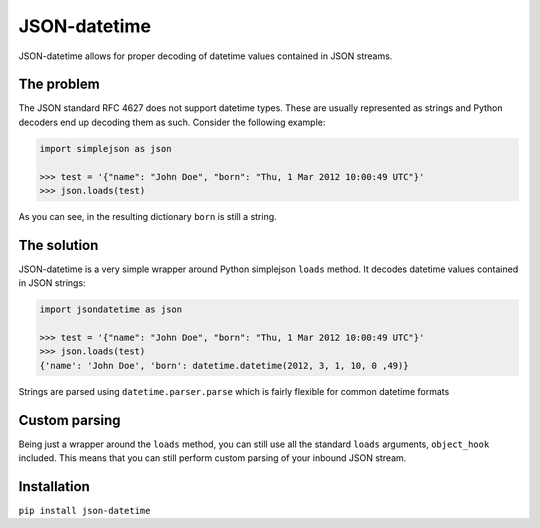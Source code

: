 JSON-datetime
=============
.. image:: https://secure.travis-ci.org/nicolaiarocci/json-datetime.png?branch=master
        :target: https://secure.travis-ci.org/nicolaiarocci/json-datetime

JSON-datetime allows for proper decoding of datetime values contained in JSON
streams.

The problem
-----------
The JSON standard RFC 4627 does not
support datetime types. These are usually represented as strings and Python 
decoders end up decoding them as such. Consider the following example:

.. code-block:: python

    import simplejson as json

    >>> test = '{"name": "John Doe", "born": "Thu, 1 Mar 2012 10:00:49 UTC"}'
    >>> json.loads(test)

As you can see, in the resulting dictionary ``born`` is still a string.

The solution
------------
JSON-datetime is a very simple wrapper around Python simplejson ``loads`` 
method. It decodes datetime values contained in JSON strings: 

.. code-block:: python

    import jsondatetime as json

    >>> test = '{"name": "John Doe", "born": "Thu, 1 Mar 2012 10:00:49 UTC"}'
    >>> json.loads(test)
    {'name': 'John Doe', 'born': datetime.datetime(2012, 3, 1, 10, 0 ,49)}

Strings are parsed using ``datetime.parser.parse`` which is fairly flexible for
common datetime formats

Custom parsing
--------------
Being just a wrapper around the ``loads`` method, you can still use all the
standard ``loads`` arguments, ``object_hook`` included. This means that you can
still perform custom parsing of your inbound JSON stream.

Installation
------------
``pip install json-datetime``
